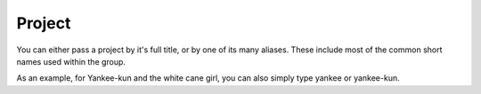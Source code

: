 ====================
Project
====================

You can either pass a project by it's full title, or by one of its many aliases.
These include most of the common short names used within the group.

As an example, for Yankee-kun and the white cane girl, you can also simply type yankee or yankee-kun.